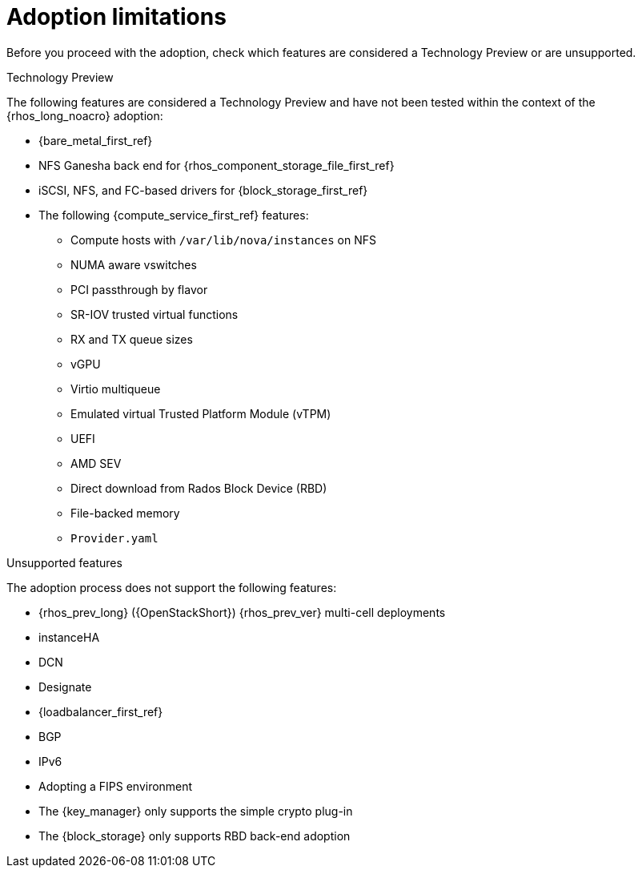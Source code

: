 [id="adoption-limitations_{context}"]

= Adoption limitations

Before you proceed with the adoption, check which features are considered a Technology Preview or are unsupported.

.Technology Preview

The following features are considered a Technology Preview and have not been tested within the context of the {rhos_long_noacro} adoption:

* {bare_metal_first_ref}
* NFS Ganesha back end for {rhos_component_storage_file_first_ref}
* iSCSI, NFS, and FC-based drivers for {block_storage_first_ref}
* The following {compute_service_first_ref} features:
** Compute hosts with `/var/lib/nova/instances` on NFS
** NUMA aware vswitches
** PCI passthrough by flavor
** SR-IOV trusted virtual functions
** RX and TX queue sizes
** vGPU
** Virtio multiqueue
** Emulated virtual Trusted Platform Module (vTPM)
** UEFI
** AMD SEV
** Direct download from Rados Block Device (RBD)
** File-backed memory
** `Provider.yaml`

.Unsupported features

The adoption process does not support the following features:

* {rhos_prev_long} ({OpenStackShort}) {rhos_prev_ver} multi-cell deployments
* instanceHA
* DCN
* Designate
* {loadbalancer_first_ref}
* BGP
* IPv6
* Adopting a FIPS environment
* The {key_manager} only supports the simple crypto plug-in
* The {block_storage} only supports RBD back-end adoption


//* When you adopt a {OpenStackShort} {rhos_prev_ver} FIPS environment to {rhos_acro} {rhos_curr_ver}, your adopted cluster remains a FIPS cluster. There is no option to change the FIPS status during adoption. If your cluster is FIPS-enabled, you must deploy a FIPS {rhocp_long} cluster to adopt your {OpenStackShort} {rhos_prev_ver} FIPS control plane. For more information about enabling FIPS in {OpenShiftShort}, see link:{defaultOCPURL}/installing/installation-overview#installing-fips[Support for FIPS cryptography] in the {OpenShiftShort} _Installing_ guide.
